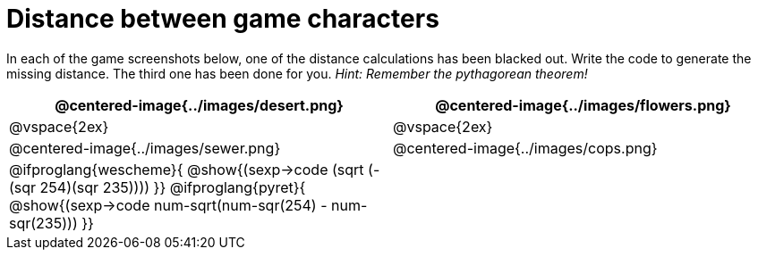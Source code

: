 = Distance between game characters

In each of the game screenshots below, one of the distance calculations has been blacked out. Write the code to generate the missing distance. The third one has been done for you. _Hint: Remember the pythagorean theorem!_

[.images, cols="2, 2", stripes="none"]
!===
| @centered-image{../images/desert.png}		| @centered-image{../images/flowers.png}

| @vspace{2ex} | @vspace{2ex}


| @centered-image{../images/sewer.png}		| @centered-image{../images/cops.png}

| 
@ifproglang{wescheme}{ 
@show{(sexp->code (sqrt (- (sqr 254)(sqr 235))))
}}
@ifproglang{pyret}{
@show{(sexp->code num-sqrt(num-sqr(254) - num-sqr(235)))
}}

|

!===